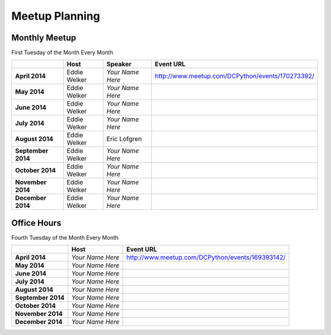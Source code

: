 Meetup Planning
===============

Monthly Meetup
--------------

First Tuesday of the Month Every Month

+---------------------+-------------------------+------------------------------+-----------------------------------------------------------+
|                     |  **Host**               |  **Speaker**                 | **Event URL**                                             |
+---------------------+-------------------------+------------------------------+-----------------------------------------------------------+
| **April 2014**      | Eddie Welker            | *Your Name Here*             | http://www.meetup.com/DCPython/events/170273392/          |
+---------------------+-------------------------+------------------------------+-----------------------------------------------------------+
| **May 2014**        | Eddie Welker            | *Your Name Here*             |                                                           |
+---------------------+-------------------------+------------------------------+-----------------------------------------------------------+
| **June 2014**       | Eddie Welker            | *Your Name Here*             |                                                           |
+---------------------+-------------------------+------------------------------+-----------------------------------------------------------+
| **July 2014**       | Eddie Welker            | *Your Name Here*             |                                                           |
+---------------------+-------------------------+------------------------------+-----------------------------------------------------------+
| **August 2014**     | Eddie Welker            | Eric Lofgren                 |                                                           |
+---------------------+-------------------------+------------------------------+-----------------------------------------------------------+
| **September 2014**  | Eddie Welker            | *Your Name Here*             |                                                           |
+---------------------+-------------------------+------------------------------+-----------------------------------------------------------+
| **October 2014**    | Eddie Welker            | *Your Name Here*             |                                                           |
+---------------------+-------------------------+------------------------------+-----------------------------------------------------------+
| **November 2014**   | Eddie Welker            | *Your Name Here*             |                                                           |
+---------------------+-------------------------+------------------------------+-----------------------------------------------------------+
| **December 2014**   | Eddie Welker            | *Your Name Here*             |                                                           |
+---------------------+-------------------------+------------------------------+-----------------------------------------------------------+


Office Hours
--------------

Fourth Tuesday of the Month Every Month

+---------------------+-------------------------+-----------------------------------------------------------+
|                     |  **Host**               | **Event URL**                                             |
+---------------------+-------------------------+-----------------------------------------------------------+
| **April 2014**      | *Your Name Here*        | http://www.meetup.com/DCPython/events/169393142/          |
+---------------------+-------------------------+-----------------------------------------------------------+
| **May 2014**        | *Your Name Here*        |                                                           |
+---------------------+-------------------------+-----------------------------------------------------------+
| **June 2014**       | *Your Name Here*        |                                                           |
+---------------------+-------------------------+-----------------------------------------------------------+
| **July 2014**       | *Your Name Here*        |                                                           |
+---------------------+-------------------------+-----------------------------------------------------------+
| **August 2014**     | *Your Name Here*        |                                                           |
+---------------------+-------------------------+-----------------------------------------------------------+
| **September 2014**  | *Your Name Here*        |                                                           |
+---------------------+-------------------------+-----------------------------------------------------------+
| **October 2014**    | *Your Name Here*        |                                                           |
+---------------------+-------------------------+-----------------------------------------------------------+
| **November 2014**   | *Your Name Here*        |                                                           |
+---------------------+-------------------------+-----------------------------------------------------------+
| **December 2014**   | *Your Name Here*        |                                                           |
+---------------------+-------------------------+-----------------------------------------------------------+
